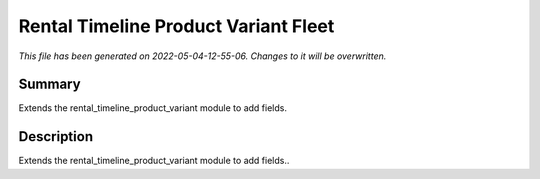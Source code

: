 Rental Timeline Product Variant Fleet
====================================================

*This file has been generated on 2022-05-04-12-55-06. Changes to it will be overwritten.*

Summary
-------

Extends the rental_timeline_product_variant module to add fields.

Description
-----------

Extends the rental_timeline_product_variant module to add fields..

